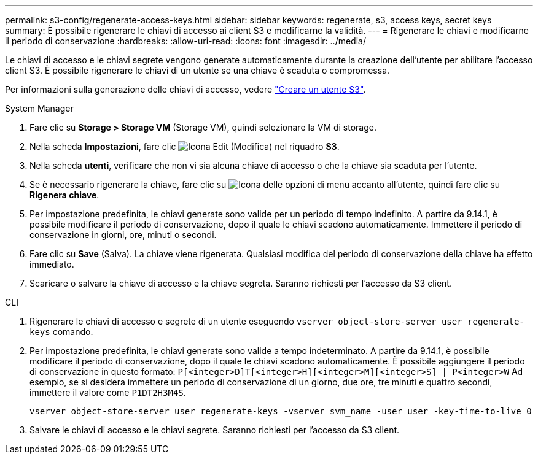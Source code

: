 ---
permalink: s3-config/regenerate-access-keys.html 
sidebar: sidebar 
keywords: regenerate, s3, access keys, secret keys 
summary: È possibile rigenerare le chiavi di accesso ai client S3 e modificarne la validità. 
---
= Rigenerare le chiavi e modificarne il periodo di conservazione
:hardbreaks:
:allow-uri-read: 
:icons: font
:imagesdir: ../media/


[role="lead"]
Le chiavi di accesso e le chiavi segrete vengono generate automaticamente durante la creazione dell'utente per abilitare l'accesso client S3. È possibile rigenerare le chiavi di un utente se una chiave è scaduta o compromessa.

Per informazioni sulla generazione delle chiavi di accesso, vedere link:../s3-config/create-s3-user-task.html["Creare un utente S3"].

[role="tabbed-block"]
====
.System Manager
--
. Fare clic su *Storage > Storage VM* (Storage VM), quindi selezionare la VM di storage.
. Nella scheda *Impostazioni*, fare clic image:icon_pencil.gif["Icona Edit (Modifica)"] nel riquadro *S3*.
. Nella scheda *utenti*, verificare che non vi sia alcuna chiave di accesso o che la chiave sia scaduta per l'utente.
. Se è necessario rigenerare la chiave, fare clic su image:icon_kabob.gif["Icona delle opzioni di menu"] accanto all'utente, quindi fare clic su *Rigenera chiave*.
. Per impostazione predefinita, le chiavi generate sono valide per un periodo di tempo indefinito. A partire da 9.14.1, è possibile modificare il periodo di conservazione, dopo il quale le chiavi scadono automaticamente. Immettere il periodo di conservazione in giorni, ore, minuti o secondi.
. Fare clic su *Save* (Salva). La chiave viene rigenerata. Qualsiasi modifica del periodo di conservazione della chiave ha effetto immediato.
. Scaricare o salvare la chiave di accesso e la chiave segreta. Saranno richiesti per l'accesso da S3 client.


--
.CLI
--
. Rigenerare le chiavi di accesso e segrete di un utente eseguendo `vserver object-store-server user regenerate-keys` comando.
. Per impostazione predefinita, le chiavi generate sono valide a tempo indeterminato. A partire da 9.14.1, è possibile modificare il periodo di conservazione, dopo il quale le chiavi scadono automaticamente. È possibile aggiungere il periodo di conservazione in questo formato: `P[<integer>D]T[<integer>H][<integer>M][<integer>S] | P<integer>W`
Ad esempio, se si desidera immettere un periodo di conservazione di un giorno, due ore, tre minuti e quattro secondi, immettere il valore come `P1DT2H3M4S`.
+
[listing]
----
vserver object-store-server user regenerate-keys -vserver svm_name -user user -key-time-to-live 0
----
. Salvare le chiavi di accesso e le chiavi segrete. Saranno richiesti per l'accesso da S3 client.


--
====